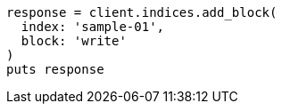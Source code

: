 [source, ruby]
----
response = client.indices.add_block(
  index: 'sample-01',
  block: 'write'
)
puts response
----
